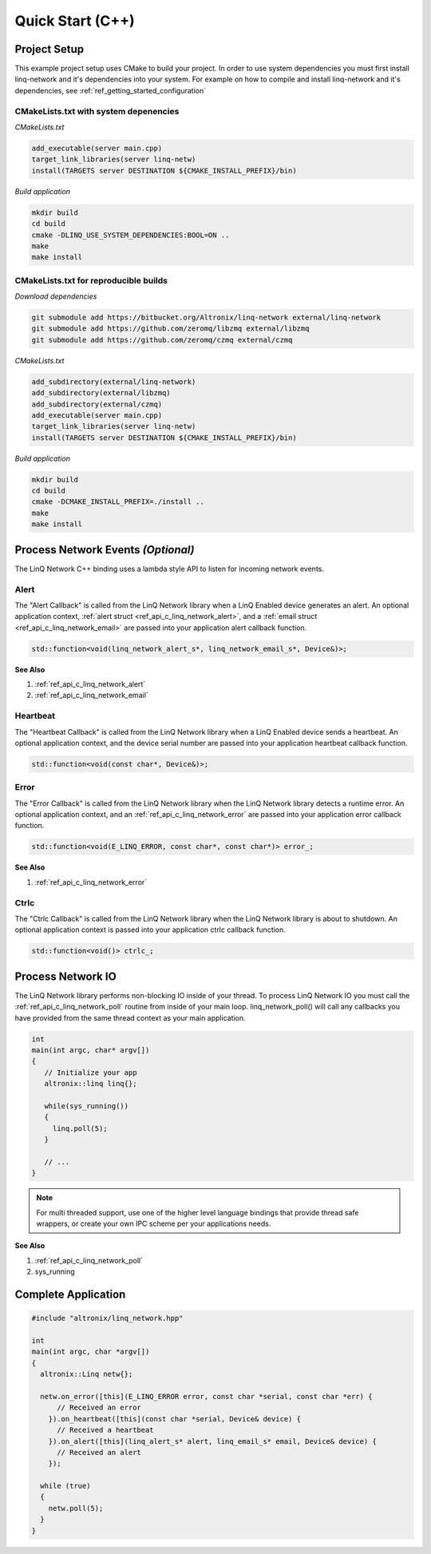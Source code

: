 Quick Start (C++)
=================

Project Setup
-------------

This example project setup uses CMake to build your project.  In order to use system dependencies you must first install linq-network and it's dependencies into your system.  For example on how to compile and install linq-network and it's dependencies, see :ref:`ref_getting_started_configuration`

CMakeLists.txt with system depenencies
~~~~~~~~~~~~~~~~~~~~~~~~~~~~~~~~~~~~~~

*CMakeLists.txt*

.. code-block:: cmake

   add_executable(server main.cpp)
   target_link_libraries(server linq-netw)
   install(TARGETS server DESTINATION ${CMAKE_INSTALL_PREFIX}/bin)

*Build application*

.. code-block:: shell

   mkdir build
   cd build
   cmake -DLINQ_USE_SYSTEM_DEPENDENCIES:BOOL=ON ..
   make
   make install


CMakeLists.txt for reproducible builds
~~~~~~~~~~~~~~~~~~~~~~~~~~~~~~~~~~~~~~

*Download dependencies*

.. code-block:: shell

   git submodule add https://bitbucket.org/Altronix/linq-network external/linq-network
   git submodule add https://github.com/zeromq/libzmq external/libzmq
   git submodule add https://github.com/zeromq/czmq external/czmq

*CMakeLists.txt*

.. code-block:: cmake

   add_subdirectory(external/linq-network)
   add_subdirectory(external/libzmq)
   add_subdirectory(external/czmq)
   add_executable(server main.cpp)
   target_link_libraries(server linq-netw)
   install(TARGETS server DESTINATION ${CMAKE_INSTALL_PREFIX}/bin)

*Build application*

.. code-block:: shell

   mkdir build
   cd build
   cmake -DCMAKE_INSTALL_PREFIX=./install ..
   make
   make install

Process Network Events *(Optional)*
-----------------------------------

The LinQ Network C++ binding uses a lambda style API to listen for incoming network events.

Alert
~~~~~

The "Alert Callback" is called from the LinQ Network library when a LinQ Enabled device generates an alert. An optional application context, :ref:`alert struct <ref_api_c_linq_network_alert>`, and a :ref:`email struct <ref_api_c_linq_network_email>` are passed into your application alert callback function.

.. code-block:: cpp 

   std::function<void(linq_network_alert_s*, linq_network_email_s*, Device&)>;

.. rst-class:: font-small
.. container::

   **See Also**

   1. :ref:`ref_api_c_linq_network_alert`

   2. :ref:`ref_api_c_linq_network_email`


Heartbeat
~~~~~~~~~

The "Heartbeat Callback" is called from the LinQ Network library when a LinQ Enabled device sends a heartbeat. An optional application context, and the device serial number are passed into your application heartbeat callback function.

.. code-block:: cpp

   std::function<void(const char*, Device&)>;

Error
~~~~~

The "Error Callback" is called from the LinQ Network library when the LinQ Network library detects a runtime error. An optional application context, and an :ref:`ref_api_c_linq_network_error` are passed into your application error callback function.

.. code-block:: cpp

    std::function<void(E_LINQ_ERROR, const char*, const char*)> error_;

.. rst-class:: font-small
.. container::

   **See Also**

   1. :ref:`ref_api_c_linq_network_error`

Ctrlc
~~~~~

The "Ctrlc Callback" is called from the LinQ Network library when the LinQ Network library is about to shutdown. An optional application context is passed into your application ctrlc callback function.

.. code-block:: cpp

   std::function<void()> ctrlc_;

Process Network IO
------------------

The LinQ Network library performs non-blocking IO inside of your thread. To process LinQ Network IO you must call the :ref:`ref_api_c_linq_network_poll` routine from inside of your main loop.  linq_network_poll() will call any callbacks you have provided from the same thread context as your main application.

.. code-block:: c

   int
   main(int argc, char* argv[])
   {
      // Initialize your app
      altronix::linq linq{};

      while(sys_running())
      {
        linq.poll(5);
      }

      // ...
   }

.. note:: For multi threaded support, use one of the higher level language bindings that provide thread safe wrappers, or create your own IPC scheme per your applications needs.

.. rst-class:: font-small
.. container::

   **See Also**

   1. :ref:`ref_api_c_linq_network_poll`

   2. sys_running


Complete Application
--------------------

.. code-block:: cpp

   #include "altronix/linq_network.hpp"
   
   int
   main(int argc, char *argv[])
   {
     altronix::Linq netw{};
   
     netw.on_error([this](E_LINQ_ERROR error, const char *serial, const char *err) {
         // Received an error
       }).on_heartbeat([this](const char *serial, Device& device) {
         // Received a heartbeat
       }).on_alert([this](linq_alert_s* alert, linq_email_s* email, Device& device) {
         // Received an alert
       });
   
     while (true)
     {
       netw.poll(5);
     }
   }
